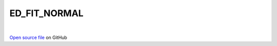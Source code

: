 ED_FIT_NORMAL
=====================================
 
.. raw:: html
   :file:  ../graphs/ed_fit_normal.html
 
|
 
`Open source file <https://github.com/aamaricci/EDIpack2.0/tree/master/src/ED_BATH/ED_FIT_NORMAL.f90>`_ on GitHub
 
